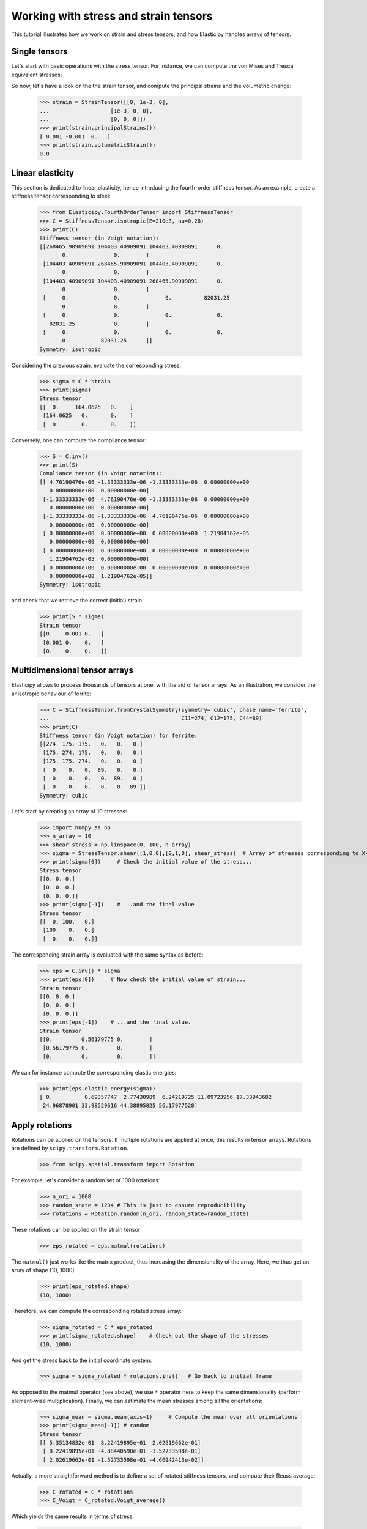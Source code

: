 Working with stress and strain tensors
======================================

This tutorial illustrates how we work on strain and stress tensors, and how Elasticipy handles arrays of tensors.

Single tensors
--------------
Let's start with basic operations with the stress tensor. For instance, we can compute the von Mises and Tresca equivalent stresses:


.. doctest::

    >>> from Elasticipy.StressStrainTensors import StressTensor, StrainTensor
    >>> stress = StressTensor([[0, 1, 0],
    ...                       [1, 0, 0],
    ...                       [0, 0, 0]])
    >>> print(stress.vonMises(), stress.Tresca())
    1.7320508075688772 2.0

So now, let's have a look on the the strain tensor, and compute the principal strains and the volumetric change:

    >>> strain = StrainTensor([[0, 1e-3, 0],
    ...                   [1e-3, 0, 0],
    ...                   [0, 0, 0]])
    >>> print(strain.principalStrains())
    [ 0.001 -0.001  0.   ]
    >>> print(strain.volumetricStrain())
    0.0

Linear elasticity
--------------------------------
This section is dedicated to linear elasticity, hence introducing the fourth-order stiffness tensor.
As an example, create a stiffness tensor corresponding to steel:

    >>> from Elasticipy.FourthOrderTensor import StiffnessTensor
    >>> C = StiffnessTensor.isotropic(E=210e3, nu=0.28)
    >>> print(C)
    Stiffness tensor (in Voigt notation):
    [[268465.90909091 104403.40909091 104403.40909091      0.
           0.              0.        ]
     [104403.40909091 268465.90909091 104403.40909091      0.
           0.              0.        ]
     [104403.40909091 104403.40909091 268465.90909091      0.
           0.              0.        ]
     [     0.              0.              0.          82031.25
           0.              0.        ]
     [     0.              0.              0.              0.
       82031.25            0.        ]
     [     0.              0.              0.              0.
           0.          82031.25      ]]
    Symmetry: isotropic


Considering the previous strain, evaluate the corresponding stress:

    >>> sigma = C * strain
    >>> print(sigma)
    Stress tensor
    [[  0.     164.0625   0.    ]
     [164.0625   0.       0.    ]
     [  0.       0.       0.    ]]

Conversely, one can compute the compliance tensor:

    >>> S = C.inv()
    >>> print(S)
    Compliance tensor (in Voigt notation):
    [[ 4.76190476e-06 -1.33333333e-06 -1.33333333e-06  0.00000000e+00
       0.00000000e+00  0.00000000e+00]
     [-1.33333333e-06  4.76190476e-06 -1.33333333e-06  0.00000000e+00
       0.00000000e+00  0.00000000e+00]
     [-1.33333333e-06 -1.33333333e-06  4.76190476e-06  0.00000000e+00
       0.00000000e+00  0.00000000e+00]
     [ 0.00000000e+00  0.00000000e+00  0.00000000e+00  1.21904762e-05
       0.00000000e+00  0.00000000e+00]
     [ 0.00000000e+00  0.00000000e+00  0.00000000e+00  0.00000000e+00
       1.21904762e-05  0.00000000e+00]
     [ 0.00000000e+00  0.00000000e+00  0.00000000e+00  0.00000000e+00
       0.00000000e+00  1.21904762e-05]]
    Symmetry: isotropic

and check that we retrieve the correct (initial) strain:

    >>> print(S * sigma)
    Strain tensor
    [[0.    0.001 0.   ]
     [0.001 0.    0.   ]
     [0.    0.    0.   ]]

.. _multidimensional-arrays:

Multidimensional tensor arrays
------------------------------
Elasticipy allows to process thousands of tensors at one, with the aid of tensor arrays.
As an illustration, we consider the anisotropic behaviour of ferrite:

    >>> C = StiffnessTensor.fromCrystalSymmetry(symmetry='cubic', phase_name='ferrite',
    ...                                         C11=274, C12=175, C44=89)
    >>> print(C)
    Stiffness tensor (in Voigt notation) for ferrite:
    [[274. 175. 175.   0.   0.   0.]
     [175. 274. 175.   0.   0.   0.]
     [175. 175. 274.   0.   0.   0.]
     [  0.   0.   0.  89.   0.   0.]
     [  0.   0.   0.   0.  89.   0.]
     [  0.   0.   0.   0.   0.  89.]]
    Symmetry: cubic

Let's start by creating an array of 10 stresses:

    >>> import numpy as np
    >>> n_array = 10
    >>> shear_stress = np.linspace(0, 100, n_array)
    >>> sigma = StressTensor.shear([1,0,0],[0,1,0], shear_stress)  # Array of stresses corresponding to X-Y shear
    >>> print(sigma[0])     # Check the initial value of the stress...
    Stress tensor
    [[0. 0. 0.]
     [0. 0. 0.]
     [0. 0. 0.]]
    >>> print(sigma[-1])    # ...and the final value.
    Stress tensor
    [[  0. 100.   0.]
     [100.   0.   0.]
     [  0.   0.   0.]]

The corresponding strain array is evaluated with the same syntax as before:

    >>> eps = C.inv() * sigma
    >>> print(eps[0])     # Now check the initial value of strain...
    Strain tensor
    [[0. 0. 0.]
     [0. 0. 0.]
     [0. 0. 0.]]
    >>> print(eps[-1])    # ...and the final value.
    Strain tensor
    [[0.         0.56179775 0.        ]
     [0.56179775 0.         0.        ]
     [0.         0.         0.        ]]

We can for instance compute the corresponding elastic energies:

    >>> print(eps.elastic_energy(sigma))
    [ 0.          0.69357747  2.77430989  6.24219725 11.09723956 17.33943682
     24.96878901 33.98529616 44.38895825 56.17977528]

Apply rotations
---------------
Rotations can be applied on the tensors. If multiple rotations are applied at once, this results in tensor arrays.
Rotations are defined by ``scipy.transform.Rotation``.

    >>> from scipy.spatial.transform import Rotation

For example, let's consider a random set of 1000 rotations:

    >>> n_ori = 1000
    >>> random_state = 1234 # This is just to ensure reproducibility
    >>> rotations = Rotation.random(n_ori, random_state=random_state)

These rotations can be applied on the strain tensor

    >>> eps_rotated = eps.matmul(rotations)


The ``matmul()`` just works like the matrix product, thus increasing the dimensionality of the array.
Here, we thus get an array of shape (10, 1000).

    >>> print(eps_rotated.shape)
    (10, 1000)

Therefore, we can compute the corresponding rotated stress array:

    >>> sigma_rotated = C * eps_rotated
    >>> print(sigma_rotated.shape)    # Check out the shape of the stresses
    (10, 1000)

And get the stress back to the initial coordinate system:

    >>> sigma = sigma_rotated * rotations.inv()   # Go back to initial frame

As opposed to the matmul operator (see above), we use ``*`` operator here to keep the same dimensionality (perform
element-wise multiplication).
Finally, we can estimate the mean stresses among all the orientations:

    >>> sigma_mean = sigma.mean(axis=1)     # Compute the mean over all orientations
    >>> print(sigma_mean[-1]) # random
    Stress tensor
    [[ 5.35134832e-01  8.22419895e+01  2.02619662e-01]
     [ 8.22419895e+01 -4.88440590e-01 -1.52733598e-01]
     [ 2.02619662e-01 -1.52733598e-01 -4.66942413e-02]]

Actually, a more straightforward method is to define a set of rotated stiffness tensors, and compute their Reuss average:

    >>> C_rotated = C * rotations
    >>> C_Voigt = C_rotated.Voigt_average()

Which yields the same results in terms of stress:

    >>> sigma_Voigt = C_Voigt * eps
    >>> print(sigma_Voigt[-1])
    Stress tensor
    [[ 5.35134832e-01  8.22419895e+01  2.02619662e-01]
     [ 8.22419895e+01 -4.88440590e-01 -1.52733598e-01]
     [ 2.02619662e-01 -1.52733598e-01 -4.66942413e-02]]

See :ref:`here<Averaging methods>` for further details about the averaging methods.